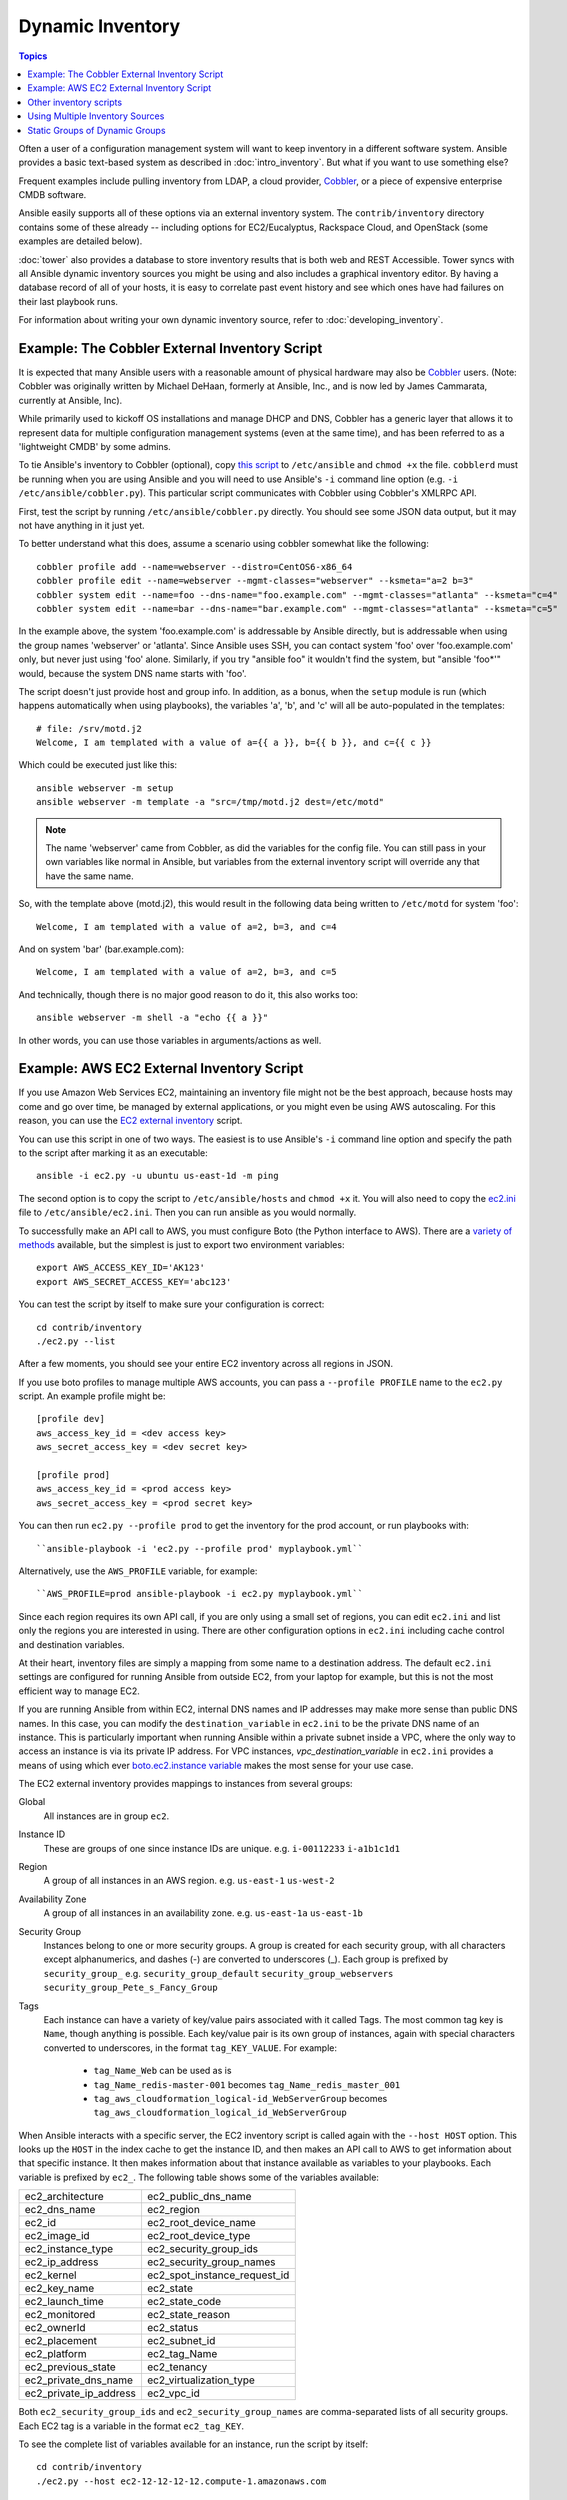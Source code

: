 .. _dynamic_inventory:

Dynamic Inventory
=================

.. index::
  pair: introduction; dynamic inventory

.. contents:: Topics

Often a user of a configuration management system will want to keep inventory in a different software system.  Ansible provides a basic text-based system as described in :doc:`intro_inventory`.  But what if you want to use something else?

Frequent examples include pulling inventory from LDAP, a cloud provider, `Cobbler <http://cobbler.github.com>`_,
or a piece of expensive enterprise CMDB software.

Ansible easily supports all of these options via an external inventory system.  The ``contrib/inventory`` directory contains some of these already -- including options for EC2/Eucalyptus, Rackspace Cloud, and OpenStack (some examples are detailed below).

:doc:`tower` also provides a database to store inventory results that is both web and REST Accessible.  Tower syncs with all Ansible dynamic inventory sources you might be using and also includes a graphical inventory editor. By having a database record of all of your hosts, it is easy to correlate past event history and see which ones have had failures on their last playbook runs.

For information about writing your own dynamic inventory source, refer to :doc:`developing_inventory`.


.. _cobbler_example:

Example: The Cobbler External Inventory Script
````````````````````````````````````````````````

.. index::
  pair: dynamic inventory; cobbler external inventory script
  pair: example; cobbler external inventory script

It is expected that many Ansible users with a reasonable amount of physical hardware may also be `Cobbler <http://cobbler.github.com>`_ users.  (Note: Cobbler was originally written by Michael DeHaan, formerly at Ansible, Inc., and is now led by James Cammarata, currently at Ansible, Inc).

While primarily used to kickoff OS installations and manage DHCP and DNS, Cobbler has a generic layer that allows it to represent data for multiple configuration management systems (even at the same time), and has been referred to as a 'lightweight CMDB' by some admins.

To tie Ansible's inventory to Cobbler (optional), copy `this script <https://raw.github.com/ansible/ansible/devel/contrib/inventory/cobbler.py>`_ to ``/etc/ansible`` and ``chmod +x`` the file.  ``cobblerd`` must be running when you are using Ansible and you will need to use Ansible's  ``-i`` command line option (e.g. ``-i /etc/ansible/cobbler.py``). This particular script communicates with Cobbler using Cobbler's XMLRPC API.

First, test the script by running ``/etc/ansible/cobbler.py`` directly.   You should see some JSON data output, but it may not have anything in it just yet.

To better understand what this does, assume a scenario using cobbler somewhat like the following:

::

    cobbler profile add --name=webserver --distro=CentOS6-x86_64
    cobbler profile edit --name=webserver --mgmt-classes="webserver" --ksmeta="a=2 b=3"
    cobbler system edit --name=foo --dns-name="foo.example.com" --mgmt-classes="atlanta" --ksmeta="c=4"
    cobbler system edit --name=bar --dns-name="bar.example.com" --mgmt-classes="atlanta" --ksmeta="c=5"

In the example above, the system 'foo.example.com' is addressable by Ansible directly, but is addressable when using the group names 'webserver' or 'atlanta'.  Since Ansible uses SSH, you can contact system 'foo' over 'foo.example.com' only, but never just using 'foo' alone.  Similarly, if you try "ansible foo" it wouldn't find the system, but "ansible 'foo*'" would, because the system DNS name starts with 'foo'.

The script doesn't just provide host and group info.  In addition, as a bonus, when the ``setup`` module is run (which happens automatically when using playbooks), the variables 'a', 'b', and 'c' will all be auto-populated in the templates:

::

    # file: /srv/motd.j2
    Welcome, I am templated with a value of a={{ a }}, b={{ b }}, and c={{ c }}

Which could be executed just like this::

    ansible webserver -m setup
    ansible webserver -m template -a "src=/tmp/motd.j2 dest=/etc/motd"

.. note::

   The name 'webserver' came from Cobbler, as did the variables for the config file.  You can still pass in your own variables like
   normal in Ansible, but variables from the external inventory script will override any that have the same name.

So, with the template above (motd.j2), this would result in the following data being written to ``/etc/motd`` for system 'foo':

::

    Welcome, I am templated with a value of a=2, b=3, and c=4

And on system 'bar' (bar.example.com):

::

    Welcome, I am templated with a value of a=2, b=3, and c=5

And technically, though there is no major good reason to do it, this also works too:

::

    ansible webserver -m shell -a "echo {{ a }}"

In other words, you can use those variables in arguments/actions as well.

.. _aws_example:

Example: AWS EC2 External Inventory Script
````````````````````````````````````````````

.. index::
  pair: dynamic inventory; AWS EC2 external inventory script
  pair: example; AWS EC2 external inventory script
  pair: AWS EC2 external inventory script; Boto

If you use Amazon Web Services EC2, maintaining an inventory file might not be the best approach, because hosts may come and go over time, be managed by external applications, or you might even be using AWS autoscaling. For this reason, you can use the `EC2 external inventory  <https://raw.github.com/ansible/ansible/devel/contrib/inventory/ec2.py>`_ script.

You can use this script in one of two ways. The easiest is to use Ansible's ``-i`` command line option and specify the path to the script after marking it as an executable:

::

    ansible -i ec2.py -u ubuntu us-east-1d -m ping

The second option is to copy the script to ``/etc/ansible/hosts`` and ``chmod +x`` it. You will also need to copy the `ec2.ini  <https://raw.githubusercontent.com/ansible/ansible/devel/contrib/inventory/ec2.ini>`_ file to ``/etc/ansible/ec2.ini``. Then you can run ansible as you would normally.

To successfully make an API call to AWS, you must configure Boto (the Python interface to AWS). There are a `variety of methods <http://docs.pythonboto.org/en/latest/boto_config_tut.html>`_ available, but the simplest is just to export two environment variables:

::

    export AWS_ACCESS_KEY_ID='AK123'
    export AWS_SECRET_ACCESS_KEY='abc123'

You can test the script by itself to make sure your configuration is correct:

::

    cd contrib/inventory
    ./ec2.py --list

After a few moments, you should see your entire EC2 inventory across all regions in JSON.

If you use boto profiles to manage multiple AWS accounts, you can pass a ``--profile PROFILE`` name to the ``ec2.py`` script. An example profile might be:

::

    [profile dev]
    aws_access_key_id = <dev access key>
    aws_secret_access_key = <dev secret key>

    [profile prod]
    aws_access_key_id = <prod access key>
    aws_secret_access_key = <prod secret key>

You can then run ``ec2.py --profile prod`` to get the inventory for the prod account, or run playbooks with: 

::

  ``ansible-playbook -i 'ec2.py --profile prod' myplaybook.yml``

Alternatively, use the ``AWS_PROFILE`` variable, for example:

:: 

  ``AWS_PROFILE=prod ansible-playbook -i ec2.py myplaybook.yml``

.. index::
    pair: EC2 configuration options; dynamic inventory
    pair: EC2 configuration options; AWS EC2 external inventory script
    pair: EC2 inventory mappings; dynamic inventory
    pair: EC2 inventory mappings; AWS EC2 external inventory script

Since each region requires its own API call, if you are only using a small set of regions, you can edit ``ec2.ini`` and list only the regions you are interested in using. There are other configuration options in ``ec2.ini`` including cache control and destination variables.

At their heart, inventory files are simply a mapping from some name to a destination address. The default ``ec2.ini`` settings are configured for running Ansible from outside EC2, from your laptop for example, but this is not the most efficient way to manage EC2.

If you are running Ansible from within EC2, internal DNS names and IP addresses may make more sense than public DNS names. In this case, you can modify the ``destination_variable`` in ``ec2.ini`` to be the private DNS name of an instance. This is particularly important when running Ansible within a private subnet inside a VPC, where the only way to access an instance is via its private IP address. For VPC instances, `vpc_destination_variable` in ``ec2.ini`` provides a means of using which ever `boto.ec2.instance variable <http://docs.pythonboto.org/en/latest/ref/ec2.html#module-boto.ec2.instance>`_ makes the most sense for your use case.

The EC2 external inventory provides mappings to instances from several groups:

.. index::
    pair: EC2 inventory mappings; global
    pair: EC2 inventory mappings; instance ID
    pair: EC2 inventory mappings; region
    pair: EC2 inventory mappings; availability zone
    pair: EC2 inventory mappings; security group
    pair: EC2 inventory mappings; tags

Global
  All instances are in group ``ec2``.

Instance ID
  These are groups of one since instance IDs are unique.
  e.g.
  ``i-00112233``
  ``i-a1b1c1d1``

Region
  A group of all instances in an AWS region.
  e.g.
  ``us-east-1``
  ``us-west-2``

Availability Zone
  A group of all instances in an availability zone.
  e.g.
  ``us-east-1a``
  ``us-east-1b``

Security Group
  Instances belong to one or more security groups. A group is created for each security group, with all characters except alphanumerics, and dashes (-) are converted to underscores (_). Each group is prefixed by ``security_group_``
  e.g.
  ``security_group_default``
  ``security_group_webservers``
  ``security_group_Pete_s_Fancy_Group``

Tags
  Each instance can have a variety of key/value pairs associated with it called Tags. The most common tag key is ``Name``, though anything is possible. Each key/value pair is its own group of instances, again with special characters converted to underscores, in the format ``tag_KEY_VALUE``. For example:

    - ``tag_Name_Web`` can be used as is
    - ``tag_Name_redis-master-001`` becomes ``tag_Name_redis_master_001``
    - ``tag_aws_cloudformation_logical-id_WebServerGroup`` becomes ``tag_aws_cloudformation_logical_id_WebServerGroup``

.. index::
    pair: EC2 inventory script; --host HOST (option)
    pair: EC2 inventory script; variables


When Ansible interacts with a specific server, the EC2 inventory script is called again with the ``--host HOST`` option. This looks up the ``HOST`` in the index cache to get the instance ID, and then makes an API call to AWS to get information about that specific instance. It then makes information about that instance available as variables to your playbooks. Each variable is prefixed by ``ec2_``. The following table shows some of the variables available:

============================== ===============================
ec2_architecture                ec2_public_dns_name
ec2_dns_name                    ec2_region
ec2_id                          ec2_root_device_name
ec2_image_id                    ec2_root_device_type
ec2_instance_type               ec2_security_group_ids
ec2_ip_address                  ec2_security_group_names
ec2_kernel                      ec2_spot_instance_request_id
ec2_key_name                    ec2_state
ec2_launch_time                 ec2_state_code
ec2_monitored                   ec2_state_reason
ec2_ownerId                     ec2_status
ec2_placement                   ec2_subnet_id
ec2_platform                    ec2_tag_Name
ec2_previous_state              ec2_tenancy
ec2_private_dns_name            ec2_virtualization_type
ec2_private_ip_address          ec2_vpc_id
============================== ===============================

Both ``ec2_security_group_ids`` and ``ec2_security_group_names`` are comma-separated lists of all security groups. Each EC2 tag is a variable in the format ``ec2_tag_KEY``.

To see the complete list of variables available for an instance, run the script by itself:

::

    cd contrib/inventory
    ./ec2.py --host ec2-12-12-12-12.compute-1.amazonaws.com

Note that the AWS inventory script caches results to avoid repeated API calls and this cache setting is configurable in ec2.ini.  To
explicitly clear the cache, run the ``ec2.py`` script with the ``--refresh-cache`` parameter:

::

    # ./ec2.py --refresh-cache

.. _other_inventory_scripts:


Other inventory scripts
````````````````````````

.. index::
  pair: dynamic inventory; other inventory scripts
  pair: example; other inventory scripts

In addition to Cobbler and EC2, inventory scripts are also available for:

- BSD Jails
- DigitalOcean
- Google Compute Engine
- Linode
- OpenShift
- OpenStack Nova
- Red Hat's SpaceWalk
- Vagrant (not to be confused with the provisioner in vagrant, which is preferred)
- Zabbix

Sections on how to use these in more detail will be added over time, but by looking at the ``contrib/inventory`` directory of the Ansible checkout,
it should be fairly obvious how to use them.  The process for the AWS inventory script is the same.

If you develop an interesting inventory script that seems more general purpose than corner-case, please submit a pull request--Ansible is more than pleased to review it for inclusion in the project.

.. _using_multiple_sources:

Using Multiple Inventory Sources
````````````````````````````````

.. index::
  pair: dynamic inventory; multiple inventory sources
  single: multiple inventory sources, using

If the location given to ``-i`` in Ansible is a directory (or as so configured in ``ansible.cfg``), Ansible can use multiple inventory sources
at the same time.  When doing so, it is possible to mix both dynamic and statically managed inventory sources in the same Ansible run (think instant hybrid cloud).

.. _static_groups_of_dynamic:

Static Groups of Dynamic Groups
````````````````````````````````

.. index::
  pair: dynamic inventory; static groups of dynamic groups
  single: static groups of dynamic groups
  pair: dynamic groups; static groups
  single: static inventory file

When defining groups of groups in the static inventory file, the child groups must also be defined in the static inventory file or Ansible returns an error. If you want to define a static group of dynamic child groups, define the dynamic groups as empty in the static inventory file. For example:

::

    [tag_Name_staging_foo]

    [tag_Name_staging_bar]

    [staging:children]
    tag_Name_staging_foo
    tag_Name_staging_bar



.. seealso::

   :doc:`intro_inventory`
       All about static inventory files
   `Mailing List <http://groups.google.com/group/ansible-project>`_
       Questions? Help? Ideas?  Stop by the list on Google Groups
   `irc.freenode.net <http://irc.freenode.net>`_
       #ansible IRC chat channel

